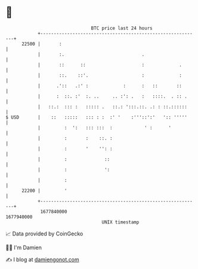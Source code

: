 * 👋

#+begin_example
                                   BTC price last 24 hours                    
               +------------------------------------------------------------+ 
         22500 |       :                                                    | 
               |       :.                             .                     | 
               |       ::      ::                     :             .       | 
               |       ::.    ::'.                    :             :       | 
               |      .'::   .:' :             :      :   ::       ::       | 
               |      :  ::. :'  :. ..     .. :': .   :   ::::.  . :: .     | 
               |   ::.:  ::: :   ::::: .   ::.: ':::.::. .: : ::.::::::     | 
   $ USD       |    ::   :::::   ::: : :  :' '    :'''::':'   ':: '''''     | 
               |         :  ':   ::: :::  :            ' :      '           | 
               |         :       :    ::. :                                 | 
               |         :       '    '': :                                 | 
               |         :              ::                                  | 
               |         :              ':                                  | 
               |         :                                                  | 
         22200 |         '                                                  | 
               +------------------------------------------------------------+ 
                1677840000                                        1677940000  
                                       UNIX timestamp                         
#+end_example
📈 Data provided by CoinGecko

🧑‍💻 I'm Damien

✍️ I blog at [[https://www.damiengonot.com][damiengonot.com]]
